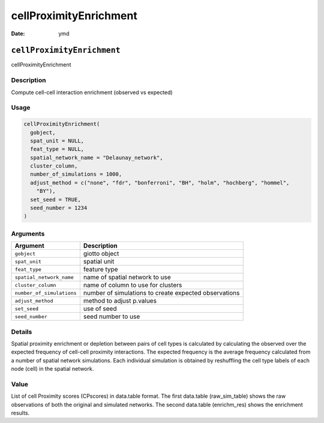 =======================
cellProximityEnrichment
=======================

:Date: ymd

``cellProximityEnrichment``
===========================

cellProximityEnrichment

Description
-----------

Compute cell-cell interaction enrichment (observed vs expected)

Usage
-----

.. code:: r

   cellProximityEnrichment(
     gobject,
     spat_unit = NULL,
     feat_type = NULL,
     spatial_network_name = "Delaunay_network",
     cluster_column,
     number_of_simulations = 1000,
     adjust_method = c("none", "fdr", "bonferroni", "BH", "holm", "hochberg", "hommel",
       "BY"),
     set_seed = TRUE,
     seed_number = 1234
   )

Arguments
---------

+-------------------------------+--------------------------------------+
| Argument                      | Description                          |
+===============================+======================================+
| ``gobject``                   | giotto object                        |
+-------------------------------+--------------------------------------+
| ``spat_unit``                 | spatial unit                         |
+-------------------------------+--------------------------------------+
| ``feat_type``                 | feature type                         |
+-------------------------------+--------------------------------------+
| ``spatial_network_name``      | name of spatial network to use       |
+-------------------------------+--------------------------------------+
| ``cluster_column``            | name of column to use for clusters   |
+-------------------------------+--------------------------------------+
| ``number_of_simulations``     | number of simulations to create      |
|                               | expected observations                |
+-------------------------------+--------------------------------------+
| ``adjust_method``             | method to adjust p.values            |
+-------------------------------+--------------------------------------+
| ``set_seed``                  | use of seed                          |
+-------------------------------+--------------------------------------+
| ``seed_number``               | seed number to use                   |
+-------------------------------+--------------------------------------+

Details
-------

Spatial proximity enrichment or depletion between pairs of cell types is
calculated by calculating the observed over the expected frequency of
cell-cell proximity interactions. The expected frequency is the average
frequency calculated from a number of spatial network simulations. Each
individual simulation is obtained by reshuffling the cell type labels of
each node (cell) in the spatial network.

Value
-----

List of cell Proximity scores (CPscores) in data.table format. The first
data.table (raw_sim_table) shows the raw observations of both the
original and simulated networks. The second data.table (enrichm_res)
shows the enrichment results.
